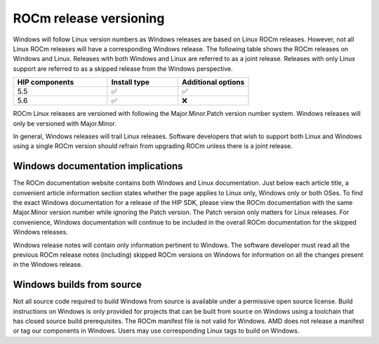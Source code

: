 ****************************************************************************
ROCm release versioning
****************************************************************************

Windows will follow Linux version numbers as Windows releases are based on Linux ROCm
releases. However, not all Linux ROCm releases will have a corresponding Windows
release. The following table shows the ROCm releases on Windows and Linux. Releases
with both Windows and Linux are referred to as a joint release. Releases with
only Linux support are referred to as a skipped release from the Windows
perspective.

.. csv-table::
    :widths: 40, 30, 30
    :header: "HIP components", "Install type", "Additional options"

    "5.5", "✅", "✅"
    "5.6", "✅", "❌"

ROCm Linux releases are versioned with following the Major.Minor.Patch
version number system. Windows releases will only be versioned with Major.Minor.

In general, Windows releases will trail Linux releases. Software developers that
wish to support both Linux and Windows using a single ROCm version should
refrain from upgrading ROCm unless there is a joint release.

Windows documentation implications
=============================================================

The ROCm documentation website contains both Windows and Linux documentation.
Just below each article title, a convenient article information section states
whether the page applies to Linux only, Windows only or both OSes. To find the
exact Windows documentation for a release of the HIP SDK, please view the ROCm documentation
with the same
Major.Minor version number while ignoring the Patch version. The Patch version
only matters for Linux releases.  For convenience,
Windows documentation will continue to be included in the overall ROCm
documentation for the skipped Windows releases.

Windows release notes will contain only information pertinent to Windows.
The software developer must read all the previous ROCm release notes (including)
skipped ROCm versions on Windows for information on all the changes present in
the Windows release.

Windows builds from source
=============================================================

Not all source code required to build Windows from source is available under a
permissive open source license. Build instructions on Windows is only provided
for projects that can be built from source on Windows using a toolchain that
has closed source build prerequisites. The ROCm manifest file is not valid for
Windows. AMD does not release a manifest or tag our components in Windows.
Users may use corresponding Linux tags to build on Windows.
